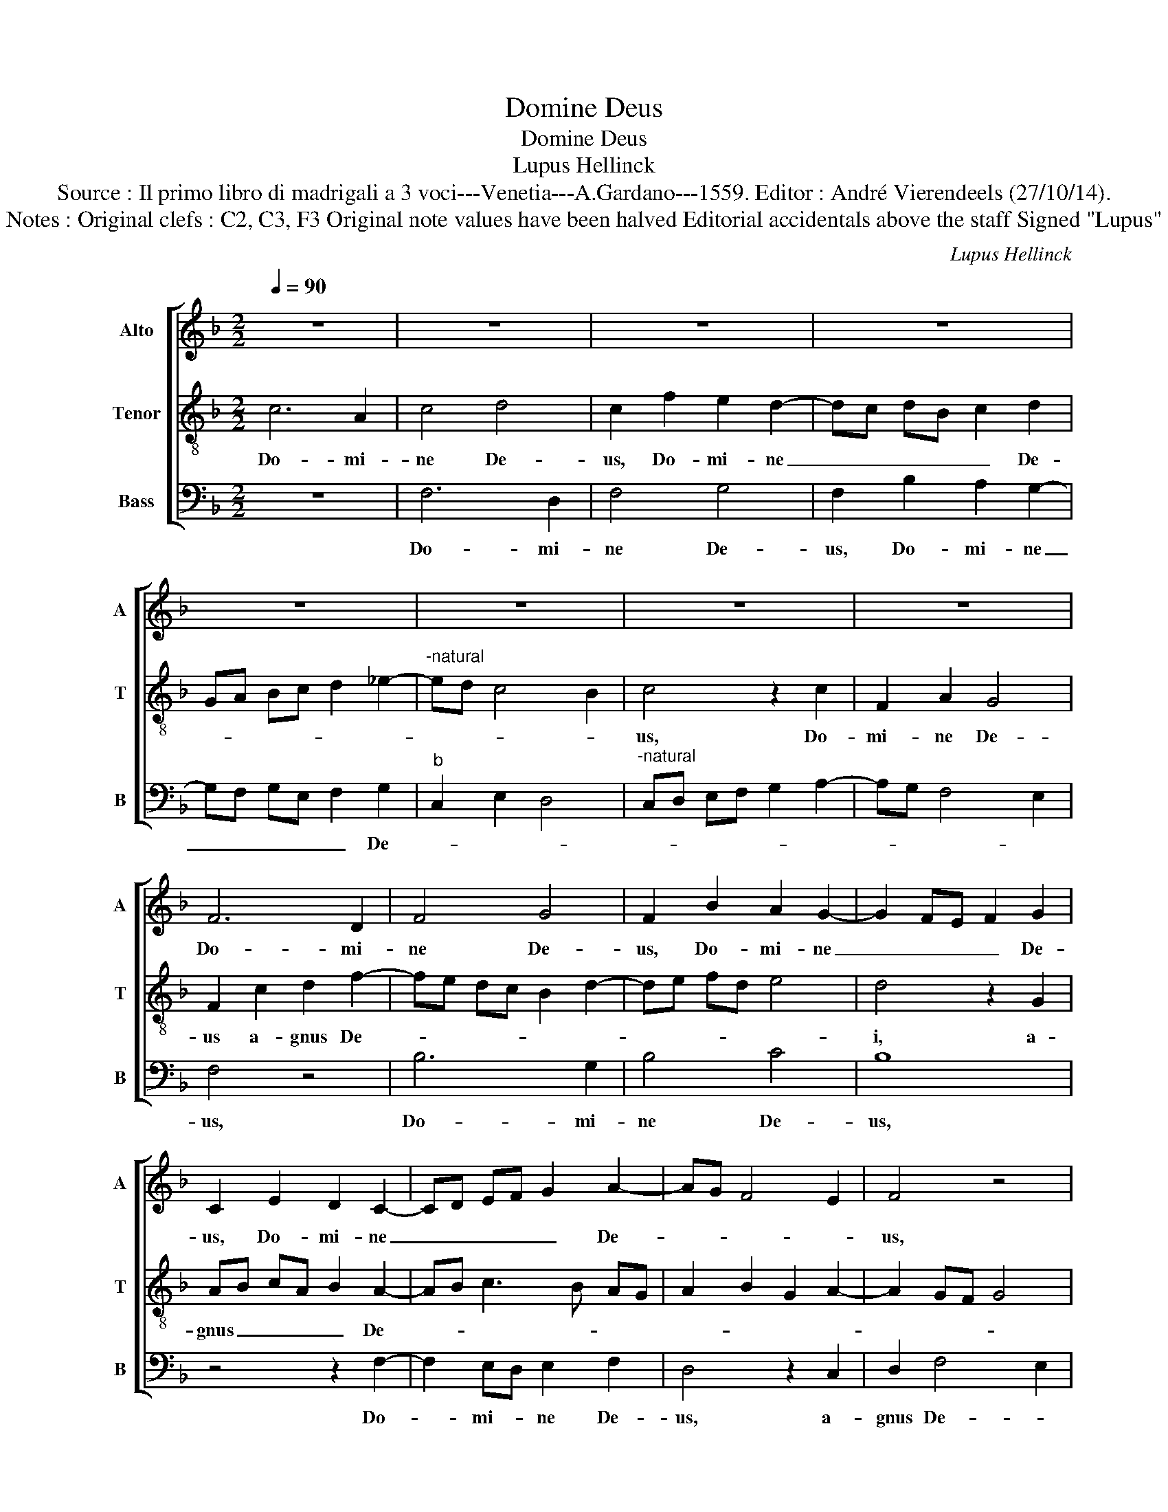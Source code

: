 X:1
T:Domine Deus
T:Domine Deus
T:Lupus Hellinck
T:Source : Il primo libro di madrigali a 3 voci---Venetia---A.Gardano---1559. Editor : André Vierendeels (27/10/14).
T:Notes : Original clefs : C2, C3, F3 Original note values have been halved Editorial accidentals above the staff Signed "Lupus"
C:Lupus Hellinck
%%score [ 1 2 3 ]
L:1/8
Q:1/4=90
M:2/2
K:F
V:1 treble nm="Alto" snm="A"
V:2 treble-8 nm="Tenor" snm="T"
V:3 bass nm="Bass" snm="B"
V:1
 z8 | z8 | z8 | z8 | z8 | z8 | z8 | z8 | F6 D2 | F4 G4 | F2 B2 A2 G2- | G2 FE F2 G2 | %12
w: ||||||||Do- mi-|ne De-|us, Do- mi- ne|_ _ _ _ De-|
 C2 E2 D2 C2- | CD EF G2 A2- | AG F4 E2 | F4 z4 | z2 C2 D2 F2 | E4 z4 | z8 | z8 | z8 | %21
w: us, Do- mi- ne|_ _ _ _ _ De-||us,|a- gnus De-|i,||||
 z2 C2 D2 E2 | F2 E2 C2 G2- |"^-natural" GF ED E2 F2 | D2 E4 DC | D4 z2 C2 | D2 E2 F2 ED | %27
w: a- gnus De-|* * i, a-|* * * * gnus De-||i, a-|gnus De- * * *|
 C2 G3 F ED | E2 F4 D2 | E4 C2 F2- | FE ED/E/ F4- | F4 z2 C2 | A,2 B,2 C3 B, | A,2 G,2 G4 | %34
w: i, a- * * *|* * gnus|De- * *|* * * * * i|_ fi-|li- us pa- *|* tris, fi-|
 E2 F2 G3 F | ED F3 E ED/C/ | D4 z2 C2- | C2 A,2 B,2 C2- | CB, A,G, F,2 F2 | D2 E2 F2 C2 | %40
w: li- us pa- *||tris, fi-|* li- us pa-|* * * * tris, fi-|li- us pa- *|
 A,2 B,2 C4 | A,2 D3 C F2- | F2 E2 F4- | F8 |] %44
w: ||* * tris.|_|
V:2
 c6 A2 | c4 d4 | c2 f2 e2 d2- | dc dB c2 d2 | GA Bc d2 _e2- |"^-natural" ed c4 B2 | c4 z2 c2 | %7
w: Do- mi-|ne De-|us, Do- mi- ne|_ _ _ _ _ De-|||us, Do-|
 F2 A2 G4 | F2 c2 d2 f2- | fe dc B2 d2- | de fd e4 | d4 z2 G2 | AB cA B2 A2- | AB c3 B AG | %14
w: mi- ne De-|us a- gnus De-|||i, a-|gnus _ _ _ _ De-||
 A2 B2 G2 A2- | A2 GF G4 | F4 z4 | z2 c2 d2 e2 | f2 e2 c4 | z2 f4 e2 | c2 d4 cB | A4 G4 | %22
w: ||i,|a- gnus De-|* * i,|a- gnus|De- * * *|* i|
 z2 G2 A2 B2 | c3 B AG c2- | c2 B2 c4 | F2 G2 A4 | G4 z4 | z8 | z8 | z2 c4 A2 | B2 c3 B AG | %31
w: fi- li- us|pa- * * * *|||tris,|||fi- li-|us pa- * * *|
 F2 A2 G4 | z2 g4 e2 | f2 g3 f ed | c4 d2 e2 | c3 B/c/ d2 c2- |"^-natural" c2 B2 c4 | z8 | %38
w: * * tris,|fi- li-|us pa- * * *|||* * tris,||
 z2 c4 A2 | B2 c3 B AG | F4 G2 A2 | F2 B3 A GF | G4 F4- | F8 |] %44
w: fi- li-|us pa- * * *|||* tris.|_|
V:3
 z8 | F,6 D,2 | F,4 G,4 | F,2 B,2 A,2 G,2- | G,F, G,E, F,2 G,2 |"^b" C,2 E,2 D,4 | %6
w: |Do- mi-|ne De-|us, Do- mi- ne|_ _ _ _ _ De-||
"^-natural" C,D, E,F, G,2 A,2- | A,G, F,4 E,2 | F,4 z4 | B,6 G,2 | B,4 C4 | B,8 | z4 z2 F,2- | %13
w: ||us,|Do- mi-|ne De-|us,|Do-|
 F,2 E,D, E,2 F,2 | D,4 z2 C,2 | D,2 F,4 E,2 | F,4 z2 F,2 | G,2 A,2 B,2 A,2 | F,2 C3 B, A,G, | %19
w: * mi- * ne De-|us, a-|gnus De- *|i, a-|gnus De- * *|i, a- * * *|
 A,2 B,2 G,2 A,2- | A,2 G,F, G,2 G,2 | F,4 z2 C,2 | D,2 E,2 F,2 _E,2 | C,2 C3 B, A,G, | %24
w: gnus De- i, a-|* * * gnus De-|i, a-|gnus De- * *|i, a- * * *|
 F,2 G,2 C,2 C2- | C2 B,2 C4 | z2 C,2 D,2 E,2 | F,2 E,D, C,2 C2- | CB, A,G, A,2 B,2 | G,2 A,4 F,2 | %30
w: * * gnus De-|* * i,|a- gnus De-|* * * i, a-|* * * * gnus De-|i fi- li-|
 G,2 A,3 G, F,E, | D,C, F,4 E,2 | F,2 G,2 C,4 | z4 z2 C2- | C2 A,2 B,2 C2- | CB, A,G, F,2 A,2 | %36
w: us pa- * * *||* * tris,|fi-|* li- us pa-||
 G,4 z4 | F,4 D,2 E,2 | F,4 z4 | z4 F,4- | F,2 D,2 E,2 F,2- | F,E, D,C, B,,2 D,2 | C,4 F,4- | %43
w: tris,,|fi- li- *|us,|fi-|* li- us pa-||* tris.|
 F,8 |] %44
w: _|

